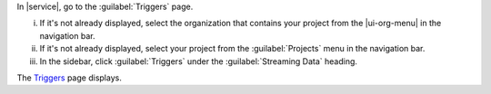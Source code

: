 In |service|, go to the :guilabel:`Triggers` page.
   
i. If it's not already displayed, select the
   organization that contains your project from the
   |ui-org-menu| in the navigation bar.

#. If it's not already displayed, select your project 
   from the :guilabel:`Projects` menu in the navigation bar.

#. In the sidebar, click :guilabel:`Triggers` under 
   the :guilabel:`Streaming Data` heading.
  
The `Triggers <https://cloud.mongodb.com/go?l=https%3A%2F%2Fcloud.mongodb.com%2Fv2%2F%3Cproject%3E%23%2Ftriggers>`__ page displays.
